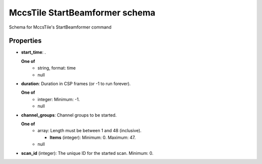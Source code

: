 ===============================
MccsTile StartBeamformer schema
===============================

Schema for MccsTile's StartBeamformer command

**********
Properties
**********

* **start_time**: .

  **One of**
    * string, format: time

    * null

* **duration**: Duration in CSP frames (or -1 to run forever).

  **One of**
    * integer: Minimum: -1.

    * null

* **channel_groups**: Channel groups to be started.

  **One of**
    * array: Length must be between 1 and 48 (inclusive).

      * **Items** (integer): Minimum: 0. Maximum: 47.

    * null

* **scan_id** (integer): The unique ID for the started scan. Minimum: 0.

